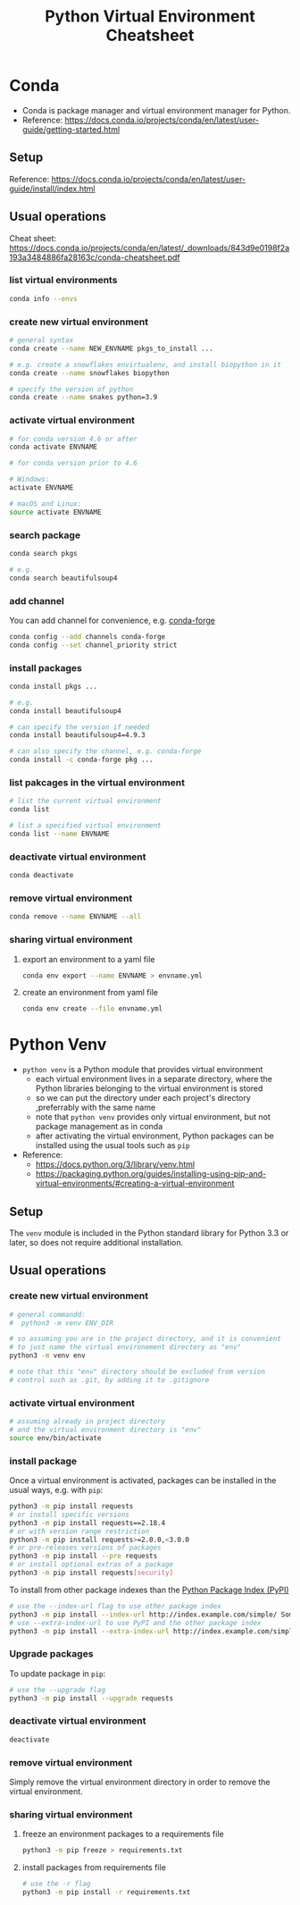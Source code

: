 #+TITLE: Python Virtual Environment Cheatsheet

* Conda
  - Conda is package manager and virtual environment manager for Python.
  - Reference: https://docs.conda.io/projects/conda/en/latest/user-guide/getting-started.html
** Setup
   Reference: https://docs.conda.io/projects/conda/en/latest/user-guide/install/index.html
** Usual operations
   Cheat sheet: https://docs.conda.io/projects/conda/en/latest/_downloads/843d9e0198f2a193a3484886fa28163c/conda-cheatsheet.pdf
*** list virtual environments
    #+begin_src bash
      conda info --envs
    #+end_src
*** create new virtual environment
    #+begin_src bash
      # general syntax
      conda create --name NEW_ENVNAME pkgs_to_install ...

      # e.g. create a snowflakes envirtualenv, and install biopython in it
      conda create --name snowflakes biopython

      # specify the version of python
      conda create --name snakes python=3.9
    #+end_src
*** activate virtual environment
    #+begin_src bash
      # for conda version 4.6 or after
      conda activate ENVNAME

      # for conda version prior to 4.6

      # Windows:
      activate ENVNAME

      # macOS and Linux:
      source activate ENVNAME
    #+end_src
*** search package
    #+begin_src bash
      conda search pkgs

      # e.g.
      conda search beautifulsoup4
    #+end_src
*** add channel
    You can add channel for convenience, e.g. [[https://conda-forge.org/][conda-forge]]
    #+begin_src bash
      conda config --add channels conda-forge
      conda config --set channel_priority strict
    #+end_src
*** install packages
    #+begin_src bash
      conda install pkgs ...

      # e.g.
      conda install beautifulsoup4

      # can specify the version if needed
      conda install beautifulsoup4=4.9.3

      # can also specify the channel, e.g. conda-forge
      conda install -c conda-forge pkg ...
    #+end_src
*** list pakcages in the virtual environment
    #+begin_src bash
      # list the current virtual environment
      conda list

      # list a specified virtual environment
      conda list --name ENVNAME
    #+end_src
*** deactivate virtual environment
    #+begin_src bash
      conda deactivate
    #+end_src
*** remove virtual environment
    #+begin_src bash
      conda remove --name ENVNAME --all
    #+end_src
*** sharing virtual environment
**** export an environment to a yaml file
     #+begin_src bash
       conda env export --name ENVNAME > envname.yml
     #+end_src
**** create an environment from yaml file
     #+begin_src bash
       conda env create --file envname.yml
     #+end_src

* Python Venv
  - ~python venv~ is a Python module that provides virtual environment
    - each virtual environment lives in a separate directory, where the Python libraries belonging to the virtual environment is stored
    - so we can put the directory under each project's directory ,preferrably with the same name
    - note that ~python venv~ provides only virtual environment, but not package management as in conda
    - after activating the virtual environment, Python packages can be installed using the usual tools such as ~pip~
  - Reference:
    - https://docs.python.org/3/library/venv.html
    - https://packaging.python.org/guides/installing-using-pip-and-virtual-environments/#creating-a-virtual-environment

** Setup
   The ~venv~ module is included in the Python standard library for Python 3.3 or later, so does not require additional installation.
** Usual operations
*** create new virtual environment
    #+begin_src bash
      # general commandd:
      #  python3 -m venv ENV_DIR

      # so assuming you are in the project directory, and it is convenient
      # to just name the virtual environement directory as "env"
      python3 -m venv env

      # note that this "env" directory should be excluded from version
      # control such as .git, by adding it to .gitignore
    #+end_src
*** activate virtual environment
    #+begin_src bash
      # assuming already in project directory
      # and the virtual environment directory is "env"
      source env/bin/activate
    #+end_src
*** install package
    Once a virtual environment is activated, packages can be installed in the usual ways, e.g. with ~pip~:
    #+begin_src bash
      python3 -m pip install requests
      # or install specific versions
      python3 -m pip install requests==2.18.4
      # or with version range restriction
      python3 -m pip install requests>=2.0.0,<3.0.0
      # or pre-releases versions of packages
      python3 -m pip install --pre requests
      # or install optional extras of a package
      python3 -m pip install requests[security]
    #+end_src

    To install from other package indexes than the [[https://packaging.python.org/glossary/#term-Python-Package-Index-PyPI][Python Package Index (PyPI)]]
    #+begin_src bash
      # use the --index-url flag to use other package index
      python3 -m pip install --index-url http://index.example.com/simple/ SomeProject
      # use --extra-index-url to use PyPI and the other package index
      python3 -m pip install --extra-index-url http://index.example.com/simple/ SomeProject
    #+end_src
*** Upgrade packages
    To update package in ~pip~:
    #+begin_src bash
      # use the --upgrade flag
      python3 -m pip install --upgrade requests
    #+end_src
*** deactivate virtual environment
    #+begin_src bash
      deactivate
    #+end_src
*** remove virtual environment
    Simply remove the virtual environment directory in order to remove the virtual environment.
*** sharing virtual environment
**** freeze an environment packages to a requirements file
     #+begin_src bash
       python3 -m pip freeze > requirements.txt
     #+end_src
**** install packages from requirements file
     #+begin_src bash
       # use the -r flag
       python3 -m pip install -r requirements.txt
     #+end_src

